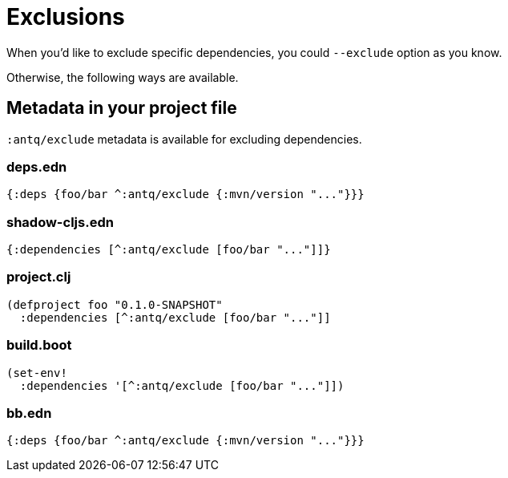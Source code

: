 = Exclusions

When you'd like to exclude specific dependencies, you could `--exclude` option as you know.

Otherwise, the following ways are available.

== Metadata in your project file

`:antq/exclude` metadata is available for excluding dependencies.

=== deps.edn
[source,clojure]
----
{:deps {foo/bar ^:antq/exclude {:mvn/version "..."}}}
----

=== shadow-cljs.edn

[source,clojure]
----
{:dependencies [^:antq/exclude [foo/bar "..."]]}
----

=== project.clj

[source,clojure]
----
(defproject foo "0.1.0-SNAPSHOT"
  :dependencies [^:antq/exclude [foo/bar "..."]]
----

=== build.boot

[source,clojure]
----
(set-env!
  :dependencies '[^:antq/exclude [foo/bar "..."]])
----

=== bb.edn

[source,clojure]
----
{:deps {foo/bar ^:antq/exclude {:mvn/version "..."}}}
----
